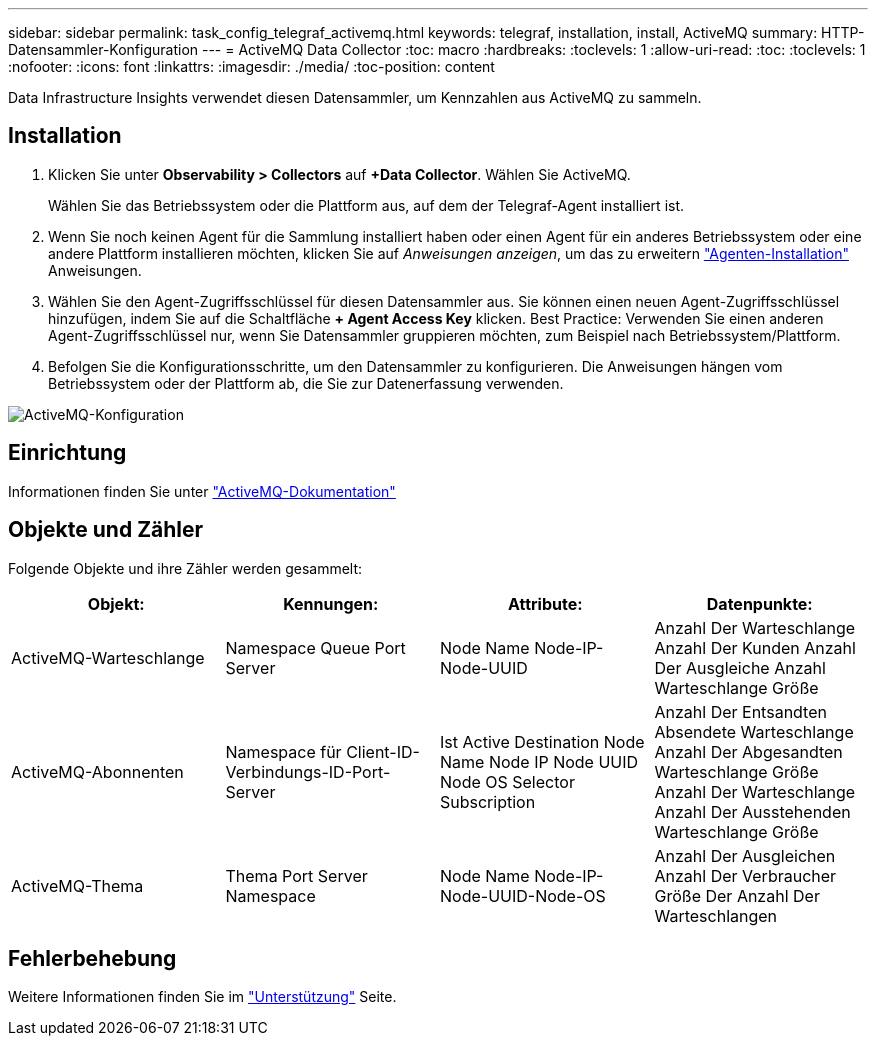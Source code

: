 ---
sidebar: sidebar 
permalink: task_config_telegraf_activemq.html 
keywords: telegraf, installation, install, ActiveMQ 
summary: HTTP-Datensammler-Konfiguration 
---
= ActiveMQ Data Collector
:toc: macro
:hardbreaks:
:toclevels: 1
:allow-uri-read: 
:toc: 
:toclevels: 1
:nofooter: 
:icons: font
:linkattrs: 
:imagesdir: ./media/
:toc-position: content


[role="lead"]
Data Infrastructure Insights verwendet diesen Datensammler, um Kennzahlen aus ActiveMQ zu sammeln.



== Installation

. Klicken Sie unter *Observability > Collectors* auf *+Data Collector*. Wählen Sie ActiveMQ.
+
Wählen Sie das Betriebssystem oder die Plattform aus, auf dem der Telegraf-Agent installiert ist.

. Wenn Sie noch keinen Agent für die Sammlung installiert haben oder einen Agent für ein anderes Betriebssystem oder eine andere Plattform installieren möchten, klicken Sie auf _Anweisungen anzeigen_, um das zu erweitern link:task_config_telegraf_agent.html["Agenten-Installation"] Anweisungen.
. Wählen Sie den Agent-Zugriffsschlüssel für diesen Datensammler aus. Sie können einen neuen Agent-Zugriffsschlüssel hinzufügen, indem Sie auf die Schaltfläche *+ Agent Access Key* klicken. Best Practice: Verwenden Sie einen anderen Agent-Zugriffsschlüssel nur, wenn Sie Datensammler gruppieren möchten, zum Beispiel nach Betriebssystem/Plattform.
. Befolgen Sie die Konfigurationsschritte, um den Datensammler zu konfigurieren. Die Anweisungen hängen vom Betriebssystem oder der Plattform ab, die Sie zur Datenerfassung verwenden.


image:ActiveMQDCConfigWindows.png["ActiveMQ-Konfiguration"]



== Einrichtung

Informationen finden Sie unter http://activemq.apache.org/getting-started.html["ActiveMQ-Dokumentation"]



== Objekte und Zähler

Folgende Objekte und ihre Zähler werden gesammelt:

[cols="<.<,<.<,<.<,<.<"]
|===
| Objekt: | Kennungen: | Attribute: | Datenpunkte: 


| ActiveMQ-Warteschlange | Namespace Queue Port Server | Node Name Node-IP-Node-UUID | Anzahl Der Warteschlange Anzahl Der Kunden Anzahl Der Ausgleiche Anzahl Warteschlange Größe 


| ActiveMQ-Abonnenten | Namespace für Client-ID-Verbindungs-ID-Port-Server | Ist Active Destination Node Name Node IP Node UUID Node OS Selector Subscription | Anzahl Der Entsandten Absendete Warteschlange Anzahl Der Abgesandten Warteschlange Größe Anzahl Der Warteschlange Anzahl Der Ausstehenden Warteschlange Größe 


| ActiveMQ-Thema | Thema Port Server Namespace | Node Name Node-IP-Node-UUID-Node-OS | Anzahl Der Ausgleichen Anzahl Der Verbraucher Größe Der Anzahl Der Warteschlangen 
|===


== Fehlerbehebung

Weitere Informationen finden Sie im link:concept_requesting_support.html["Unterstützung"] Seite.
